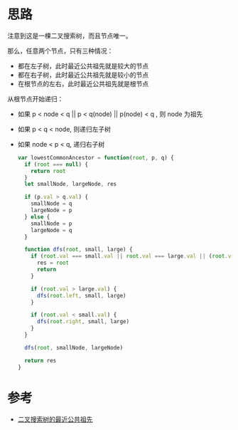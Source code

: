 * 思路
  注意到这是一棵二叉搜索树，而且节点唯一。

  那么，任意两个节点，只有三种情况：

  - 都在左子树，此时最近公共祖先就是较大的节点
  - 都在右子树，此时最近公共祖先就是较小的节点
  - 在根节点的左右，此时最近公共祖先就是根节点

  从根节点开始递归：

  - 如果 p < node < q || p < q(node) || p(node) < q , 则 node 为祖先
  - 如果 p < q < node, 则递归左子树
  - 如果 node < p < q, 递归右子树

    #+begin_src js
      var lowestCommonAncestor = function(root, p, q) {
        if (root === null) {
          return root
        }
        let smallNode, largeNode, res

        if (p.val > q.val) {
          smallNode = q
          largeNode = p
        } else {
          smallNode = p
          largeNode = q
        }

        function dfs(root, small, large) {
          if (root.val === small.val || root.val === large.val || (root.val > small.val && root.val < large.val)) {
            res = root
            return
          }

          if (root.val > large.val) {
            dfs(root.left, small, large)
          }

          if (root.val < small.val) {
            dfs(root.right, small, large)
          }
        }

        dfs(root, smallNode, largeNode)

        return res
      }
    #+end_src
* 参考
  - [[https://leetcode.cn/problems/lowest-common-ancestor-of-a-binary-search-tree/solution/er-cha-sou-suo-shu-de-zui-jin-gong-gong-zu-xian-26/][二叉搜索树的最近公共祖先]]
